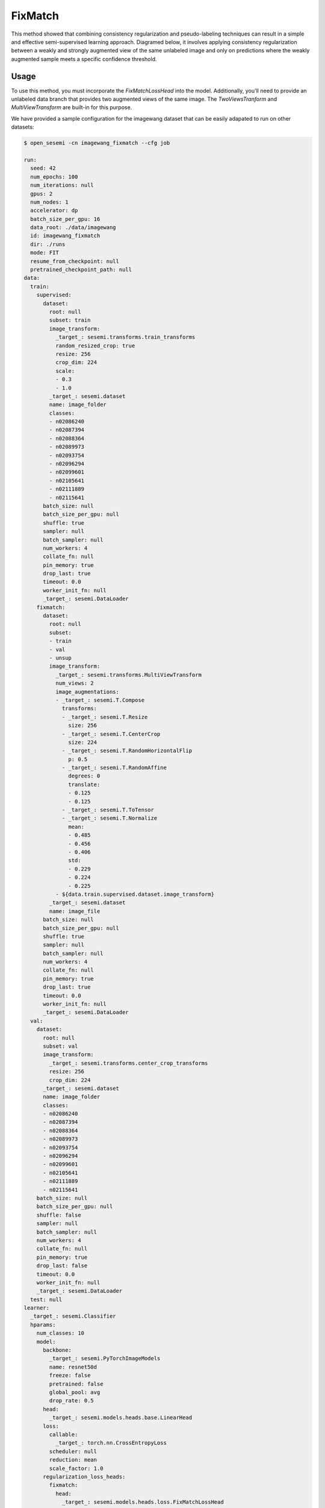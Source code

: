 FixMatch
--------

This method showed that combining consistency regularization and pseudo-labeling
techniques can result in a simple and effective semi-supervised learning approach.
Diagramed below, it involves applying consistency regularization between
a weakly and strongly augmented view of the same unlabeled image and only
on predictions where the weakly augmented sample meets a specific confidence
threshold.

.. raw:: html
    
    <img src="../_static/images/fixmatch-diagram.png" class="align-center" width="100%" />

Usage
^^^^^

To use this method, you must incorporate the `FixMatchLossHead`
into the model. Additionally, you'll need to provide an unlabeled
data branch that provides two augmented views of the same image.
The `TwoViewsTranform` and `MultiViewTransform` are built-in
for this purpose.

We have provided a sample configuration for the imagewang dataset
that can be easily adapated to run on other datasets:

.. code-block:: bash

  $ open_sesemi -cn imagewang_fixmatch --cfg job

  run:
    seed: 42
    num_epochs: 100
    num_iterations: null
    gpus: 2
    num_nodes: 1
    accelerator: dp
    batch_size_per_gpu: 16
    data_root: ./data/imagewang
    id: imagewang_fixmatch
    dir: ./runs
    mode: FIT
    resume_from_checkpoint: null
    pretrained_checkpoint_path: null
  data:
    train:
      supervised:
        dataset:
          root: null
          subset: train
          image_transform:
            _target_: sesemi.transforms.train_transforms
            random_resized_crop: true
            resize: 256
            crop_dim: 224
            scale:
            - 0.3
            - 1.0
          _target_: sesemi.dataset
          name: image_folder
          classes:
          - n02086240
          - n02087394
          - n02088364
          - n02089973
          - n02093754
          - n02096294
          - n02099601
          - n02105641
          - n02111889
          - n02115641
        batch_size: null
        batch_size_per_gpu: null
        shuffle: true
        sampler: null
        batch_sampler: null
        num_workers: 4
        collate_fn: null
        pin_memory: true
        drop_last: true
        timeout: 0.0
        worker_init_fn: null
        _target_: sesemi.DataLoader
      fixmatch:
        dataset:
          root: null
          subset:
          - train
          - val
          - unsup
          image_transform:
            _target_: sesemi.transforms.MultiViewTransform
            num_views: 2
            image_augmentations:
            - _target_: sesemi.T.Compose
              transforms:
              - _target_: sesemi.T.Resize
                size: 256
              - _target_: sesemi.T.CenterCrop
                size: 224
              - _target_: sesemi.T.RandomHorizontalFlip
                p: 0.5
              - _target_: sesemi.T.RandomAffine
                degrees: 0
                translate:
                - 0.125
                - 0.125
              - _target_: sesemi.T.ToTensor
              - _target_: sesemi.T.Normalize
                mean:
                - 0.485
                - 0.456
                - 0.406
                std:
                - 0.229
                - 0.224
                - 0.225
            - ${data.train.supervised.dataset.image_transform}
          _target_: sesemi.dataset
          name: image_file
        batch_size: null
        batch_size_per_gpu: null
        shuffle: true
        sampler: null
        batch_sampler: null
        num_workers: 4
        collate_fn: null
        pin_memory: true
        drop_last: true
        timeout: 0.0
        worker_init_fn: null
        _target_: sesemi.DataLoader
    val:
      dataset:
        root: null
        subset: val
        image_transform:
          _target_: sesemi.transforms.center_crop_transforms
          resize: 256
          crop_dim: 224
        _target_: sesemi.dataset
        name: image_folder
        classes:
        - n02086240
        - n02087394
        - n02088364
        - n02089973
        - n02093754
        - n02096294
        - n02099601
        - n02105641
        - n02111889
        - n02115641
      batch_size: null
      batch_size_per_gpu: null
      shuffle: false
      sampler: null
      batch_sampler: null
      num_workers: 4
      collate_fn: null
      pin_memory: true
      drop_last: false
      timeout: 0.0
      worker_init_fn: null
      _target_: sesemi.DataLoader
    test: null
  learner:
    _target_: sesemi.Classifier
    hparams:
      num_classes: 10
      model:
        backbone:
          _target_: sesemi.PyTorchImageModels
          name: resnet50d
          freeze: false
          pretrained: false
          global_pool: avg
          drop_rate: 0.5
        head:
          _target_: sesemi.models.heads.base.LinearHead
        loss:
          callable:
            _target_: torch.nn.CrossEntropyLoss
          scheduler: null
          reduction: mean
          scale_factor: 1.0
        regularization_loss_heads:
          fixmatch:
            head:
              _target_: sesemi.models.heads.loss.FixMatchLossHead
              data: fixmatch
              student_backbone: supervised_backbone
              student_head: supervised_head
              teacher_backbone: supervised_backbone_ema
              teacher_head: supervised_head_ema
            scheduler: null
            reduction: mean
            scale_factor: 1.0
        ema:
          decay: 0.999
      optimizer:
        _target_: torch.optim.SGD
        lr: 0.1
        momentum: 0.9
        nesterov: true
        weight_decay: 0.0005
      lr_scheduler:
        scheduler:
          _target_: sesemi.PolynomialLR
          warmup_epochs: 10
          iters_per_epoch: ${sesemi:iterations_per_epoch}
          warmup_lr: 0.001
          lr_pow: 0.5
          max_iters: ${sesemi:max_iterations}
        frequency: 1
        interval: step
        monitor: null
        strict: true
        name: null
  trainer:
    callbacks:
    - _target_: pytorch_lightning.callbacks.ModelCheckpoint
      monitor: val/top1
      mode: max
      save_top_k: 1
      save_last: true

References
^^^^^^^^^^

.. code-block:: bibtex

  @article{Sohn2020FixMatchSS,
    title={FixMatch: Simplifying Semi-Supervised Learning with Consistency and Confidence},
    author={Kihyuk Sohn and David Berthelot and Chun-Liang Li and Zizhao Zhang and Nicholas Carlini and Ekin Dogus Cubuk and Alexey Kurakin and Han Zhang and Colin Raffel},
    journal={Neural Information Processing System},
    year={2020},
  }